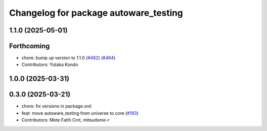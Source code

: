^^^^^^^^^^^^^^^^^^^^^^^^^^^^^^^^^^^^^^
Changelog for package autoware_testing
^^^^^^^^^^^^^^^^^^^^^^^^^^^^^^^^^^^^^^

1.1.0 (2025-05-01)
------------------

Forthcoming
-----------
* chore: bump up version to 1.1.0 (`#462 <https://github.com/autowarefoundation/autoware_core/issues/462>`_) (`#464 <https://github.com/autowarefoundation/autoware_core/issues/464>`_)
* Contributors: Yutaka Kondo

1.0.0 (2025-03-31)
------------------

0.3.0 (2025-03-21)
------------------
* chore: fix versions in package.xml
* feat: move autoware_testing from universe to core (`#193 <https://github.com/autowarefoundation/autoware.core/issues/193>`_)
* Contributors: Mete Fatih Cırıt, mitsudome-r
